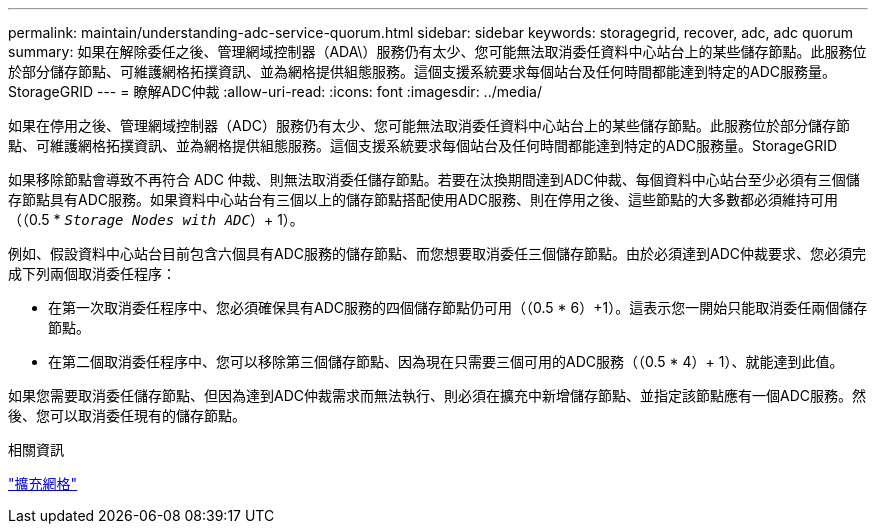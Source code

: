---
permalink: maintain/understanding-adc-service-quorum.html 
sidebar: sidebar 
keywords: storagegrid, recover, adc, adc quorum 
summary: 如果在解除委任之後、管理網域控制器（ADA\）服務仍有太少、您可能無法取消委任資料中心站台上的某些儲存節點。此服務位於部分儲存節點、可維護網格拓撲資訊、並為網格提供組態服務。這個支援系統要求每個站台及任何時間都能達到特定的ADC服務量。StorageGRID 
---
= 瞭解ADC仲裁
:allow-uri-read: 
:icons: font
:imagesdir: ../media/


[role="lead"]
如果在停用之後、管理網域控制器（ADC）服務仍有太少、您可能無法取消委任資料中心站台上的某些儲存節點。此服務位於部分儲存節點、可維護網格拓撲資訊、並為網格提供組態服務。這個支援系統要求每個站台及任何時間都能達到特定的ADC服務量。StorageGRID

如果移除節點會導致不再符合 ADC 仲裁、則無法取消委任儲存節點。若要在汰換期間達到ADC仲裁、每個資料中心站台至少必須有三個儲存節點具有ADC服務。如果資料中心站台有三個以上的儲存節點搭配使用ADC服務、則在停用之後、這些節點的大多數都必須維持可用（（0.5 * `_Storage Nodes with ADC_`）+ 1）。

例如、假設資料中心站台目前包含六個具有ADC服務的儲存節點、而您想要取消委任三個儲存節點。由於必須達到ADC仲裁要求、您必須完成下列兩個取消委任程序：

* 在第一次取消委任程序中、您必須確保具有ADC服務的四個儲存節點仍可用（（0.5 * 6）+1）。這表示您一開始只能取消委任兩個儲存節點。
* 在第二個取消委任程序中、您可以移除第三個儲存節點、因為現在只需要三個可用的ADC服務（（0.5 * 4）+ 1）、就能達到此值。


如果您需要取消委任儲存節點、但因為達到ADC仲裁需求而無法執行、則必須在擴充中新增儲存節點、並指定該節點應有一個ADC服務。然後、您可以取消委任現有的儲存節點。

.相關資訊
link:../expand/index.html["擴充網格"]
